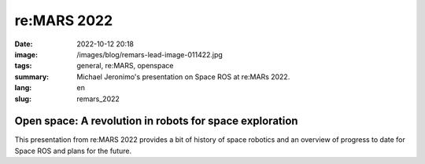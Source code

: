 re:MARS 2022
############

:date: 2022-10-12 20:18
:image: /images/blog/remars-lead-image-011422.jpg
:tags: general, re:MARS, openspace
:summary: Michael Jeronimo's presentation on Space ROS at re:MARs 2022.
:lang: en
:slug: remars_2022

Open space: A revolution in robots for space exploration
~~~~~~~~~~~~~~~~~~~~~~~~~~~~~~~~~~~~~~~~~~~~~~~~~~~~~~~~

This presentation from re:MARS 2022 provides a bit of history of space robotics and an overview of progress to date for Space ROS and plans for the future.

.. youtube:: GxTdhhCwETQ
    :allowfullscreen: yes
    :seamless: yes
    :width: 800
    :height: 450

